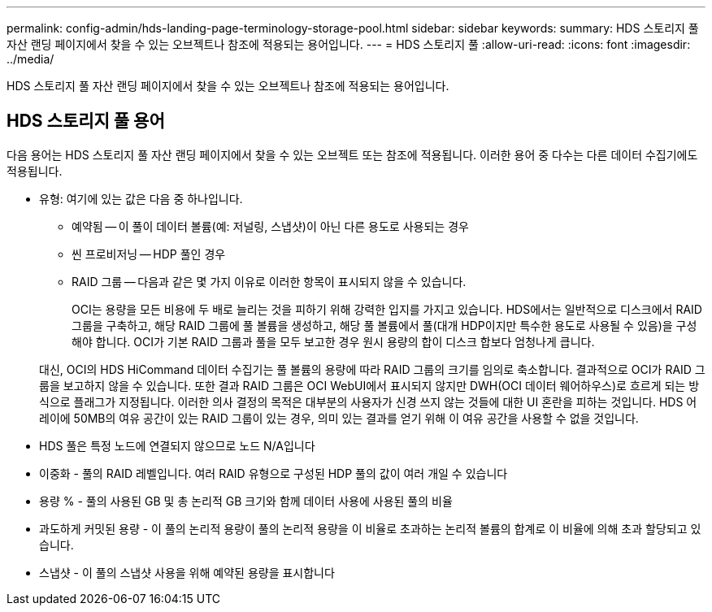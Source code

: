 ---
permalink: config-admin/hds-landing-page-terminology-storage-pool.html 
sidebar: sidebar 
keywords:  
summary: HDS 스토리지 풀 자산 랜딩 페이지에서 찾을 수 있는 오브젝트나 참조에 적용되는 용어입니다. 
---
= HDS 스토리지 풀
:allow-uri-read: 
:icons: font
:imagesdir: ../media/


[role="lead"]
HDS 스토리지 풀 자산 랜딩 페이지에서 찾을 수 있는 오브젝트나 참조에 적용되는 용어입니다.



== HDS 스토리지 풀 용어

다음 용어는 HDS 스토리지 풀 자산 랜딩 페이지에서 찾을 수 있는 오브젝트 또는 참조에 적용됩니다. 이러한 용어 중 다수는 다른 데이터 수집기에도 적용됩니다.

* 유형: 여기에 있는 값은 다음 중 하나입니다.
+
** 예약됨 -- 이 풀이 데이터 볼륨(예: 저널링, 스냅샷)이 아닌 다른 용도로 사용되는 경우
** 씬 프로비저닝 -- HDP 풀인 경우
** RAID 그룹 -- 다음과 같은 몇 가지 이유로 이러한 항목이 표시되지 않을 수 있습니다.
+
OCI는 용량을 모든 비용에 두 배로 늘리는 것을 피하기 위해 강력한 입지를 가지고 있습니다. HDS에서는 일반적으로 디스크에서 RAID 그룹을 구축하고, 해당 RAID 그룹에 풀 볼륨을 생성하고, 해당 풀 볼륨에서 풀(대개 HDP이지만 특수한 용도로 사용될 수 있음)을 구성해야 합니다. OCI가 기본 RAID 그룹과 풀을 모두 보고한 경우 원시 용량의 합이 디스크 합보다 엄청나게 큽니다.

+
대신, OCI의 HDS HiCommand 데이터 수집기는 풀 볼륨의 용량에 따라 RAID 그룹의 크기를 임의로 축소합니다. 결과적으로 OCI가 RAID 그룹을 보고하지 않을 수 있습니다. 또한 결과 RAID 그룹은 OCI WebUI에서 표시되지 않지만 DWH(OCI 데이터 웨어하우스)로 흐르게 되는 방식으로 플래그가 지정됩니다. 이러한 의사 결정의 목적은 대부분의 사용자가 신경 쓰지 않는 것들에 대한 UI 혼란을 피하는 것입니다. HDS 어레이에 50MB의 여유 공간이 있는 RAID 그룹이 있는 경우, 의미 있는 결과를 얻기 위해 이 여유 공간을 사용할 수 없을 것입니다.



* HDS 풀은 특정 노드에 연결되지 않으므로 노드 N/A입니다
* 이중화 - 풀의 RAID 레벨입니다. 여러 RAID 유형으로 구성된 HDP 풀의 값이 여러 개일 수 있습니다
* 용량 % - 풀의 사용된 GB 및 총 논리적 GB 크기와 함께 데이터 사용에 사용된 풀의 비율
* 과도하게 커밋된 용량 - 이 풀의 논리적 용량이 풀의 논리적 용량을 이 비율로 초과하는 논리적 볼륨의 합계로 이 비율에 의해 초과 할당되고 있습니다.
* 스냅샷 - 이 풀의 스냅샷 사용을 위해 예약된 용량을 표시합니다

